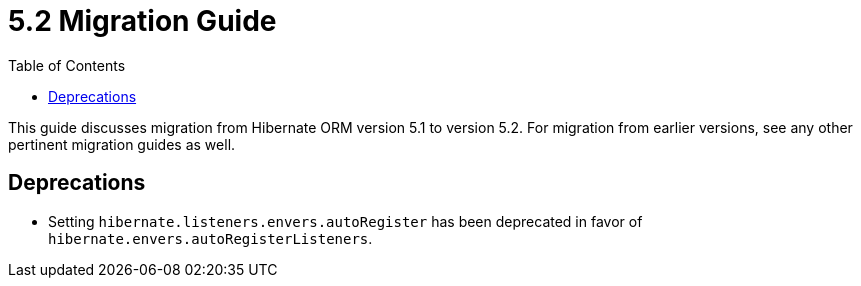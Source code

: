 = 5.2 Migration Guide
:toc:

This guide discusses migration from Hibernate ORM version 5.1 to version 5.2.  For migration from
earlier versions, see any other pertinent migration guides as well.

== Deprecations

* Setting `hibernate.listeners.envers.autoRegister` has been deprecated in favor of
  `hibernate.envers.autoRegisterListeners`.
